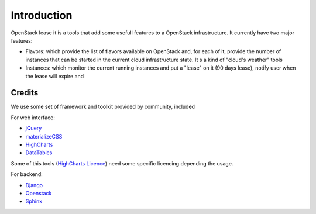 Introduction
============

OpenStack lease it is a tools that add some usefull features to a OpenStack infrastructure. It
currently have two major features:

* Flavors: which provide the list of flavors available on OpenStack and, for each of it, provide the number of instances that can be started in the current cloud infrastructure state. It s a kind of "cloud's weather" tools
* Instances: which monitor the current running instances and put a "lease" on it (90 days lease), notify user when the lease will expire and

Credits
-------

We use some set of framework and toolkit provided by community, included

For web interface:

* jQuery_
* materializeCSS_
* HighCharts_
* DataTables_

Some of this tools (`HighCharts Licence <https://shop.highsoft.com/highcharts/>`_) need some specific licencing depending the usage.

For backend:

* Django_
* Openstack_
* Sphinx_

.. _jQuery: https://jquery.com/
.. _materializeCSS: http://materializecss.com/
.. _DataTables: https://datatables.net
.. _HighCharts: https://www.highcharts.com
.. _Django: https://www.djangoproject.com/
.. _Openstack: http://www.openstack.org
.. _Sphinx: http://www.sphinx-doc.org/